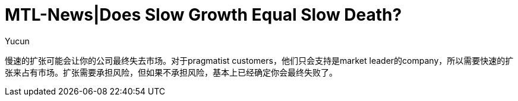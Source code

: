 = MTL-News|Does Slow Growth Equal Slow Death?
:hp-alt-title: Does Slow Growth Equal Slow Death
:published_at: 2015-08-14
:hp-tags: business growth
:author: Yucun

慢速的扩张可能会让你的公司最终失去市场。对于pragmatist customers，他们只会支持是market leader的company，所以需要快速的扩张来占有市场。扩张需要承担风险，但如果不承担风险，基本上已经确定你会最终失败了。